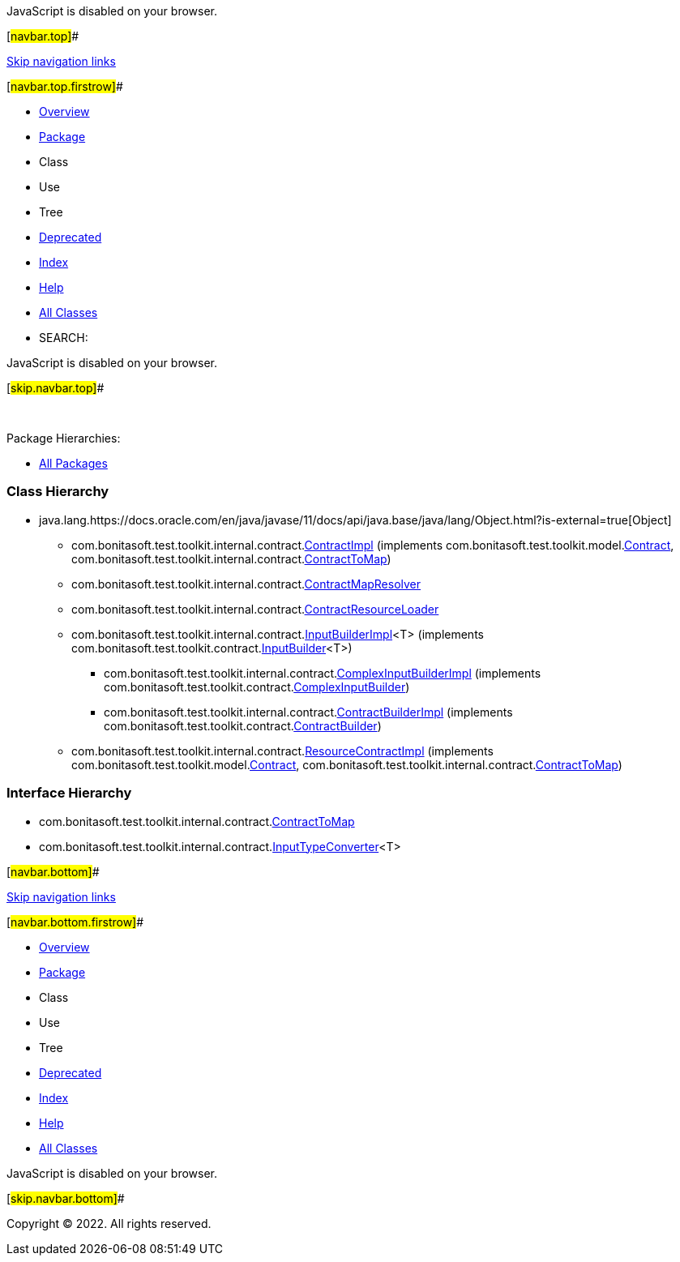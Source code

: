 JavaScript is disabled on your browser.

[#navbar.top]##

link:#skip.navbar.top[Skip navigation links]

[#navbar.top.firstrow]##

* link:../../../../../../index.html[Overview]
* link:package-summary.html[Package]
* Class
* Use
* Tree
* link:../../../../../../deprecated-list.html[Deprecated]
* link:../../../../../../index-all.html[Index]
* link:../../../../../../help-doc.html[Help]

* link:../../../../../../allclasses.html[All Classes]

* SEARCH:

JavaScript is disabled on your browser.

[#skip.navbar.top]##

 

[.packageHierarchyLabel]#Package Hierarchies:#

* link:../../../../../../overview-tree.html[All Packages]

=== Class Hierarchy

* java.lang.https://docs.oracle.com/en/java/javase/11/docs/api/java.base/java/lang/Object.html?is-external=true[[.typeNameLink]#Object#]
** com.bonitasoft.test.toolkit.internal.contract.link:ContractImpl.html[[.typeNameLink]#ContractImpl#] (implements com.bonitasoft.test.toolkit.model.link:../../model/Contract.html[Contract], com.bonitasoft.test.toolkit.internal.contract.link:ContractToMap.html[ContractToMap])
** com.bonitasoft.test.toolkit.internal.contract.link:ContractMapResolver.html[[.typeNameLink]#ContractMapResolver#]
** com.bonitasoft.test.toolkit.internal.contract.link:ContractResourceLoader.html[[.typeNameLink]#ContractResourceLoader#]
** com.bonitasoft.test.toolkit.internal.contract.link:InputBuilderImpl.html[[.typeNameLink]#InputBuilderImpl#]<T> (implements com.bonitasoft.test.toolkit.contract.link:../../contract/InputBuilder.html[InputBuilder]<T>)
*** com.bonitasoft.test.toolkit.internal.contract.link:ComplexInputBuilderImpl.html[[.typeNameLink]#ComplexInputBuilderImpl#] (implements com.bonitasoft.test.toolkit.contract.link:../../contract/ComplexInputBuilder.html[ComplexInputBuilder])
*** com.bonitasoft.test.toolkit.internal.contract.link:ContractBuilderImpl.html[[.typeNameLink]#ContractBuilderImpl#] (implements com.bonitasoft.test.toolkit.contract.link:../../contract/ContractBuilder.html[ContractBuilder])
** com.bonitasoft.test.toolkit.internal.contract.link:ResourceContractImpl.html[[.typeNameLink]#ResourceContractImpl#] (implements com.bonitasoft.test.toolkit.model.link:../../model/Contract.html[Contract], com.bonitasoft.test.toolkit.internal.contract.link:ContractToMap.html[ContractToMap])

=== Interface Hierarchy

* com.bonitasoft.test.toolkit.internal.contract.link:ContractToMap.html[[.typeNameLink]#ContractToMap#]
* com.bonitasoft.test.toolkit.internal.contract.link:InputTypeConverter.html[[.typeNameLink]#InputTypeConverter#]<T>

[#navbar.bottom]##

link:#skip.navbar.bottom[Skip navigation links]

[#navbar.bottom.firstrow]##

* link:../../../../../../index.html[Overview]
* link:package-summary.html[Package]
* Class
* Use
* Tree
* link:../../../../../../deprecated-list.html[Deprecated]
* link:../../../../../../index-all.html[Index]
* link:../../../../../../help-doc.html[Help]

* link:../../../../../../allclasses.html[All Classes]

JavaScript is disabled on your browser.

[#skip.navbar.bottom]##

[.small]#Copyright © 2022. All rights reserved.#
